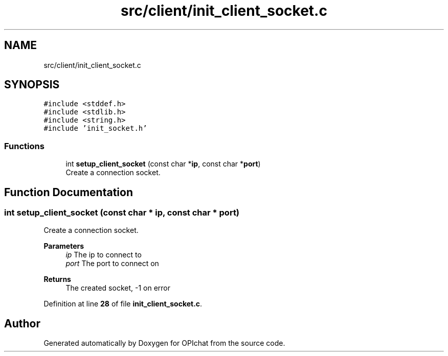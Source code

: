.TH "src/client/init_client_socket.c" 3 "Wed Feb 9 2022" "OPIchat" \" -*- nroff -*-
.ad l
.nh
.SH NAME
src/client/init_client_socket.c
.SH SYNOPSIS
.br
.PP
\fC#include <stddef\&.h>\fP
.br
\fC#include <stdlib\&.h>\fP
.br
\fC#include <string\&.h>\fP
.br
\fC#include 'init_socket\&.h'\fP
.br

.SS "Functions"

.in +1c
.ti -1c
.RI "int \fBsetup_client_socket\fP (const char *\fBip\fP, const char *\fBport\fP)"
.br
.RI "Create a connection socket\&. "
.in -1c
.SH "Function Documentation"
.PP 
.SS "int setup_client_socket (const char * ip, const char * port)"

.PP
Create a connection socket\&. 
.PP
\fBParameters\fP
.RS 4
\fIip\fP The ip to connect to 
.br
\fIport\fP The port to connect on 
.RE
.PP
\fBReturns\fP
.RS 4
The created socket, -1 on error 
.RE
.PP

.PP
Definition at line \fB28\fP of file \fBinit_client_socket\&.c\fP\&.
.SH "Author"
.PP 
Generated automatically by Doxygen for OPIchat from the source code\&.
